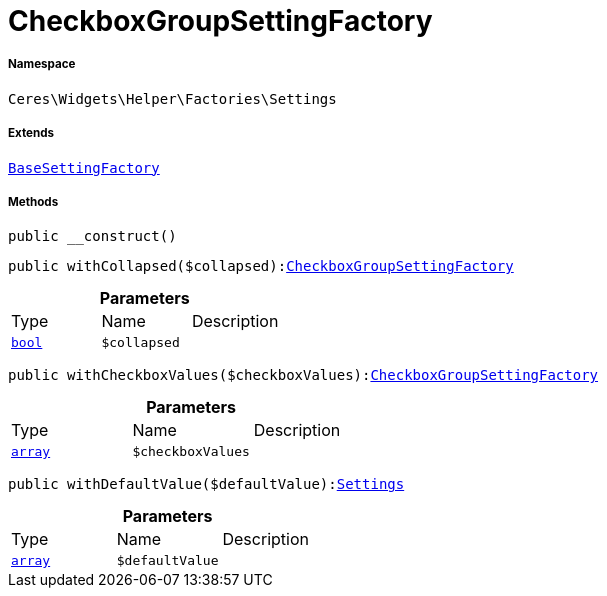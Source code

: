 :table-caption!:
:example-caption!:
:source-highlighter: prettify
:sectids!:
[[ceres__checkboxgroupsettingfactory]]
= CheckboxGroupSettingFactory





===== Namespace

`Ceres\Widgets\Helper\Factories\Settings`

===== Extends
xref:Ceres/Widgets/Helper/Factories/Settings/BaseSettingFactory.adoc#[`BaseSettingFactory`]





===== Methods

[source%nowrap, php, subs=+macros]
[#__construct]
----

public __construct()

----







[source%nowrap, php, subs=+macros]
[#withcollapsed]
----

public withCollapsed($collapsed):xref:Ceres/Widgets/Helper/Factories/Settings/CheckboxGroupSettingFactory.adoc#[CheckboxGroupSettingFactory]

----







.*Parameters*
|===
|Type |Name |Description
|link:http://php.net/bool[`bool`^]
a|`$collapsed`
|
|===


[source%nowrap, php, subs=+macros]
[#withcheckboxvalues]
----

public withCheckboxValues($checkboxValues):xref:Ceres/Widgets/Helper/Factories/Settings/CheckboxGroupSettingFactory.adoc#[CheckboxGroupSettingFactory]

----







.*Parameters*
|===
|Type |Name |Description
|link:http://php.net/array[`array`^]
a|`$checkboxValues`
|
|===


[source%nowrap, php, subs=+macros]
[#withdefaultvalue]
----

public withDefaultValue($defaultValue):xref:Ceres/Widgets/Helper/Factories/Settings.adoc#[Settings]

----







.*Parameters*
|===
|Type |Name |Description
|link:http://php.net/array[`array`^]
a|`$defaultValue`
|
|===


